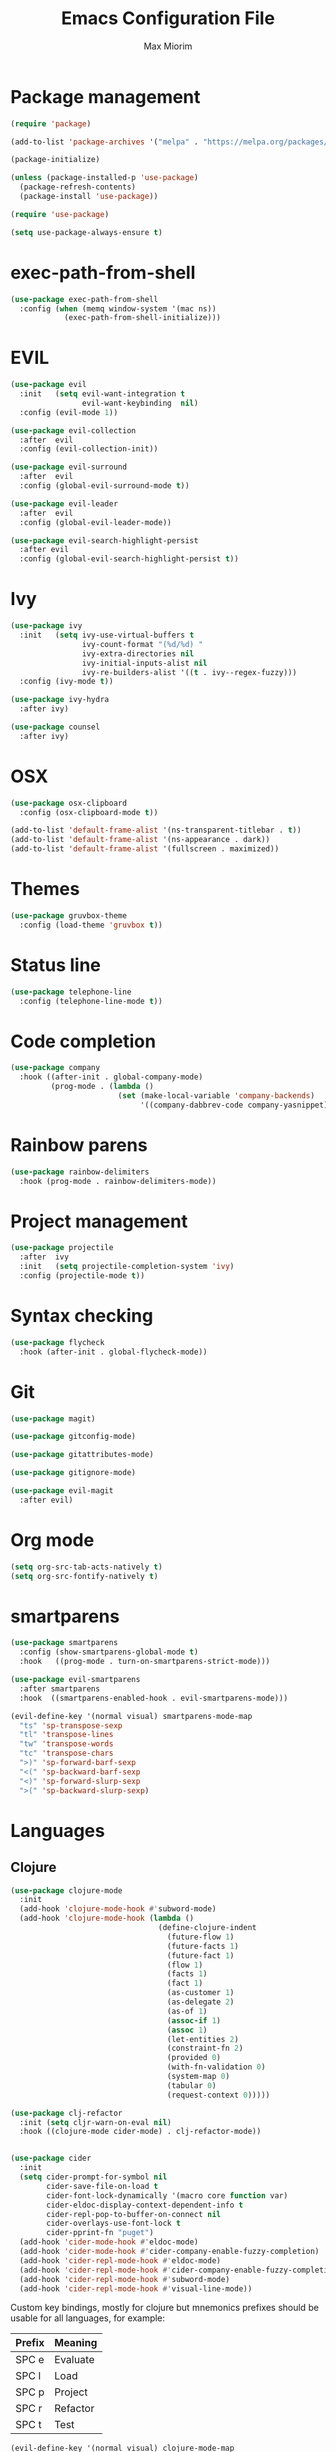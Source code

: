 #+BABEL: :cache yes
#+PROPERTY: header-args :tangle yes :comments org
#+TITLE: Emacs Configuration File
#+AUTHOR: Max Miorim

* Package management
  #+BEGIN_SRC emacs-lisp
    (require 'package)

    (add-to-list 'package-archives '("melpa" . "https://melpa.org/packages/") t)

    (package-initialize)

    (unless (package-installed-p 'use-package)
      (package-refresh-contents)
      (package-install 'use-package))

    (require 'use-package)

    (setq use-package-always-ensure t)
  #+END_SRC

* exec-path-from-shell
  #+BEGIN_SRC emacs-lisp
    (use-package exec-path-from-shell
      :config (when (memq window-system '(mac ns))
                (exec-path-from-shell-initialize)))
  #+END_SRC

* EVIL
  #+BEGIN_SRC emacs-lisp
    (use-package evil
      :init   (setq evil-want-integration t
                    evil-want-keybinding  nil)
      :config (evil-mode 1))

    (use-package evil-collection
      :after  evil
      :config (evil-collection-init))

    (use-package evil-surround
      :after  evil
      :config (global-evil-surround-mode t))

    (use-package evil-leader
      :after  evil
      :config (global-evil-leader-mode))

    (use-package evil-search-highlight-persist
      :after evil
      :config (global-evil-search-highlight-persist t))
  #+END_SRC

* Ivy
  #+BEGIN_SRC emacs-lisp
    (use-package ivy
      :init   (setq ivy-use-virtual-buffers t
                    ivy-count-format "(%d/%d) "
                    ivy-extra-directories nil
                    ivy-initial-inputs-alist nil
                    ivy-re-builders-alist '((t . ivy--regex-fuzzy)))
      :config (ivy-mode t))

    (use-package ivy-hydra
      :after ivy)

    (use-package counsel
      :after ivy)
  #+END_SRC

* OSX
  #+BEGIN_SRC emacs-lisp
    (use-package osx-clipboard
      :config (osx-clipboard-mode t))

    (add-to-list 'default-frame-alist '(ns-transparent-titlebar . t))
    (add-to-list 'default-frame-alist '(ns-appearance . dark))
    (add-to-list 'default-frame-alist '(fullscreen . maximized))
  #+END_SRC

* Themes
  #+BEGIN_SRC emacs-lisp
    (use-package gruvbox-theme
      :config (load-theme 'gruvbox t))
  #+END_SRC

* Status line
  #+BEGIN_SRC emacs-lisp
    (use-package telephone-line
      :config (telephone-line-mode t))
  #+END_SRC

* Code completion
  #+BEGIN_SRC emacs-lisp
    (use-package company
      :hook ((after-init . global-company-mode)
             (prog-mode . (lambda ()
                            (set (make-local-variable 'company-backends)
                                 '((company-dabbrev-code company-yasnippet)))))))
  #+END_SRC

* Rainbow parens
  #+BEGIN_SRC emacs-lisp
    (use-package rainbow-delimiters
      :hook (prog-mode . rainbow-delimiters-mode))
  #+END_SRC

* Project management
  #+BEGIN_SRC emacs-lisp
    (use-package projectile
      :after  ivy
      :init   (setq projectile-completion-system 'ivy)
      :config (projectile-mode t))
  #+END_SRC

* Syntax checking
  #+BEGIN_SRC emacs-lisp
    (use-package flycheck
      :hook (after-init . global-flycheck-mode))
  #+END_SRC

* Git
  #+BEGIN_SRC emacs-lisp
    (use-package magit)

    (use-package gitconfig-mode)

    (use-package gitattributes-mode)

    (use-package gitignore-mode)

    (use-package evil-magit
      :after evil)
  #+END_SRC

* Org mode
  #+BEGIN_SRC emacs-lisp
    (setq org-src-tab-acts-natively t)
    (setq org-src-fontify-natively t)
  #+END_SRC

* smartparens
  #+BEGIN_SRC emacs-lisp
    (use-package smartparens
      :config (show-smartparens-global-mode t)
      :hook   ((prog-mode . turn-on-smartparens-strict-mode)))

    (use-package evil-smartparens
      :after smartparens
      :hook  ((smartparens-enabled-hook . evil-smartparens-mode)))

    (evil-define-key '(normal visual) smartparens-mode-map
      "ts" 'sp-transpose-sexp
      "tl" 'transpose-lines
      "tw" 'transpose-words
      "tc" 'transpose-chars
      ">)" 'sp-forward-barf-sexp
      "<(" 'sp-backward-barf-sexp
      "<)" 'sp-forward-slurp-sexp
      ">(" 'sp-backward-slurp-sexp)
  #+END_SRC

* Languages

** Clojure
   #+BEGIN_SRC emacs-lisp
     (use-package clojure-mode
       :init
       (add-hook 'clojure-mode-hook #'subword-mode)
       (add-hook 'clojure-mode-hook (lambda ()
                                      (define-clojure-indent
                                        (future-flow 1)
                                        (future-facts 1)
                                        (future-fact 1)
                                        (flow 1)
                                        (facts 1)
                                        (fact 1)
                                        (as-customer 1)
                                        (as-delegate 2)
                                        (as-of 1)
                                        (assoc-if 1)
                                        (assoc 1)
                                        (let-entities 2)
                                        (constraint-fn 2)
                                        (provided 0)
                                        (with-fn-validation 0)
                                        (system-map 0)
                                        (tabular 0)
                                        (request-context 0)))))

     (use-package clj-refactor
       :init (setq cljr-warn-on-eval nil)
       :hook ((clojure-mode cider-mode) . clj-refactor-mode))


     (use-package cider
       :init
       (setq cider-prompt-for-symbol nil
             cider-save-file-on-load t
             cider-font-lock-dynamically '(macro core function var)
             cider-eldoc-display-context-dependent-info t
             cider-repl-pop-to-buffer-on-connect nil
             cider-overlays-use-font-lock t
             cider-pprint-fn "puget")
       (add-hook 'cider-mode-hook #'eldoc-mode)
       (add-hook 'cider-mode-hook #'cider-company-enable-fuzzy-completion)
       (add-hook 'cider-repl-mode-hook #'eldoc-mode)
       (add-hook 'cider-repl-mode-hook #'cider-company-enable-fuzzy-completion)
       (add-hook 'cider-repl-mode-hook #'subword-mode)
       (add-hook 'cider-repl-mode-hook #'visual-line-mode))
   #+END_SRC

   Custom key bindings, mostly for clojure but mnemonics prefixes should be usable for all languages, for example:

   | Prefix | Meaning  |
   |--------+----------|
   | SPC e  | Evaluate |
   | SPC l  | Load     |
   | SPC p  | Project  |
   | SPC r  | Refactor |
   | SPC t  | Test     |

   #+BEGIN_SRC emacs-lisp
     (evil-define-key '(normal visual) clojure-mode-map
       " pc"  'cider-connect ;; "connect"
       " ps"  'cider-jack-in ;; "start"
       " rcl" 'clojure-convert-collection-to-list
       " rcm" 'clojure-convert-collection-to-map
       " rcq" 'clojure-convert-collection-to-quoted-list
       " rcs" 'clojure-convert-collection-to-set
       " rcv" 'clojure-convert-collection-to-vector
       " rcp" 'clojure-cycle-privacy
       " rci" 'clojure-cycle-if
       " ril" 'clojure-introduce-let
       " rml" 'clojure-move-to-let
       " rtf" 'clojure-thread-first-all
       " rth" 'clojure-thread
       " rtl" 'clojure-thread-last-all
       " rua" 'clojure-unwind-all
       " ruw" 'clojure-unwind
       " rad" 'cljr-add-declaration
       " rai" 'cljr-add-import-to-ns
       " rar" 'cljr-add-require-to-ns
       " rau" 'cljr-add-use-to-ns
       " rdk" 'cljr-destructure-keys
       " rec" 'cljr-extract-constant
       " red" 'cljr-extract-def
       " rel" 'cljr-expand-let
       " rfe" 'cljr-create-fn-from-example
       " rmf" 'cljr-move-form
       " rpc" 'cljr-project-clean
       " rpf" 'cljr-promote-function
       " rsc" 'cljr-show-changelog
       " rsp" 'cljr-sort-project-dependencies
       " rsr" 'cljr-stop-referring
       " rup" 'cljr-update-project-dependencies)

     (evil-define-key '(normal visual) cider-mode-map
       " el"  'cider-eval-last-sexp
       " en"  'cider-eval-ns-form
       " er"  'cider-eval-region
       " ep"  'cider-eval-sexp-at-point
       " et"  'cider-eval-defun-at-point
       " lb"  'cider-load-buffer
       " lf"  'cider-load-file
       " la"  'cider-load-all-files
       " lp"  'cider-load-all-project-ns
       " ram" 'cljr-add-missing-libspec
       " rap" 'cljr-add-project-dependency
       " ras" 'cljr-add-stubs
       " rcn" 'cljr-clean-ns
       " ref" 'cljr-extract-function
       " rfu" 'cljr-find-usages
       " rhd" 'cljr-hotload-dependency
       " ris" 'cljr-inline-symbol
       " rrf" 'cljr-rename-file-or-dir
       " rrl" 'cljr-remove-let
       " rrs" 'cljr-rename-symbol)
   #+END_SRC

   Hydra menus follow the same rules as the code rules mentioned before, but with a h prefix:

   #+BEGIN_SRC emacs-lisp
     (evil-leader/set-key-for-mode 'clojure-mode
       "hrc" 'hydra-cljr-code-menu/body
       "hrh" 'hydra-cljr-help-menu/body
       "hrn" 'hydra-cljr-ns-menu/body
       "hrp" 'hydra-cljr-project-menu/body
       "hrt" 'hydra-cljr-toplevel-menu/body)
   #+END_SRC

** Scala
   #+BEGIN_SRC emacs-lisp
     (use-package ensime
       :init
       (setq ensime-search-interface 'ivy
             ensime-startup-notification nil)
       (add-hook 'scala-mode-hook 'ensime-mode)
       (add-hook 'scala-mode-hook 'subword-mode))
   #+END_SRC

** Dart
   #+BEGIN_SRC emacs-lisp
     (use-package dart-mode
       :init
       (setq dart-sdk-path "/usr/local/flutter/bin/cache/dart-sdk/"
             dart-enable-analysis-server t))
   #+END_SRC

** YAML
   #+BEGIN_SRC emacs-lisp
     (use-package yaml-mode
       :mode (("\\.yml\\'" . yaml-mode)
              ("\\.yaml\\'" . yaml-mode)))
   #+END_SRC

** JSON
   #+BEGIN_SRC emacs-lisp
     (use-package json-mode
       :mode (("\\.json\\.base\\'" . json-mode)))
   #+END_SRC

** Markdown
   #+BEGIN_SRC emacs-lisp
     (use-package markdown-mode
       :mode (("README\\.md\\'" . gfm-mode)
              ("CHANGELOG\\.md\\'" . gfm-mode)
              ("ROADMAP\\.md\\'" . gfm-mode)
              ("\\.md\\'" . markdown-mode))
       :init (setq markdown-command "multimarkdown"))
   #+END_SRC

** Ruby
   #+BEGIN_SRC emacs-lisp
     (use-package enh-ruby-mode
       :mode (("\\(?:\\.rb\\|ru\\|rake\\|thor\\|jbuilder\\|gemspec\\|podspec\\|/\\(?:Gem\\|Rake\\|Cap\\|Thor\\|Vagrant\\|Guard\\|Pod\\)file\\)\\'" . enh-ruby-mode)))
   #+END_SRC

* Misc
  - Hide unnecessary stuff
  #+BEGIN_SRC emacs-lisp
    (menu-bar-mode 0)
    (tool-bar-mode 0)
    (scroll-bar-mode 0)
    (setq inhibit-startup-message t)
    (setq initial-scratch-message nil)
  #+END_SRC

  - Graphical tweaks
  #+BEGIN_SRC emacs-lisp
    (when (window-system)
      (set-frame-font "Fira Code"))
  #+END_SRC

  - Disable bell
  #+BEGIN_SRC emacs-lisp
    (setq ring-bell-function 'ignore)
  #+END_SRC

  - Disable lock files
  #+BEGIN_SRC emacs-lisp
    (setq create-lockfiles nil)
  #+END_SRC

  - Disable backup files
  #+BEGIN_SRC emacs-lisp
    (setq make-backup-files nil)
  #+END_SRC

  - Use y/n prompts instead of yes/no
  #+BEGIN_SRC emacs-lisp
    (defalias 'yes-or-no-p 'y-or-n-p)
  #+END_SRC

  - Show line numbers
  #+BEGIN_SRC emacs-lisp
    (global-display-line-numbers-mode t)
    (setq-default display-line-numbers-grow-only t
                  display-line-numbers-widen t
                  display-line-numbers-width 2
                  display-line-numbers-type 'relative)
  #+END_SRC

  - Highlight current line
  #+BEGIN_SRC emacs-lisp
    (global-hl-line-mode t)
  #+END_SRC

  - Smart tabs (indent or complete)
  #+BEGIN_SRC emacs-lisp
    (setq tab-always-indent 'complete)
  #+END_SRC

  - Ensure new line at EOF
  #+BEGIN_SRC emacs-lisp
    (setq require-final-newline t)
  #+END_SRC

  - Mouse
  #+BEGIN_SRC emacs-lisp
    (unless window-system
      ;; Enable mouse
      (xterm-mouse-mode t)

      ;; Set up scroll wheel
      (global-set-key [mouse-4] (lambda ()
                                  (interactive)
                                  (scroll-down 1)))
      (global-set-key [mouse-5] (lambda ()
                                  (interactive)
                                  (scroll-up 1)))

      ;; Enable mouse selection
      (setq mouse-sel-mode t))
  #+END_SRC

  - Write emacs's custom settings to its own file
  #+BEGIN_SRC emacs-lisp
    (setq custom-file (expand-file-name "custom.el" user-emacs-directory))
    (when (file-exists-p custom-file)
      (load custom-file))
  #+END_SRC

  - Disable soft line wrapping
  #+BEGIN_SRC emacs-lisp
    (setq-default truncate-lines 0)
  #+END_SRC

  - Remember last position on files
  #+BEGIN_SRC emacs-lisp
    (save-place-mode t)
  #+END_SRC

  - Leader key
  #+BEGIN_SRC emacs-lisp
    (evil-leader/set-leader ",")

    (evil-leader/set-key
      "mx" 'counsel-M-x
      "o"  'counsel-fzf
      "f"  'counsel-ag
      "b"  'ivy-switch-buffer
      "B"  'ivy-switch-buffer-other-window
      "s"  'cider-scratch)
  #+END_SRC

  - Default indentation
  #+BEGIN_SRC emacs-lisp
    (setq-default indent-tabs-mode nil
                  tab-width 2
                  c-basic-offset 2)
  #+END_SRC

  - Show trailing whitespace
  #+BEGIN_SRC emacs-lisp
    (setq-default show-trailing-whitespace t)
  #+END_SRC

  - Ivy action to open file in other window
  #+BEGIN_SRC emacs-lisp
    (ivy-set-actions
     'counsel-fzf
     '(("O" find-file-other-window "other window")))
  #+END_SRC
